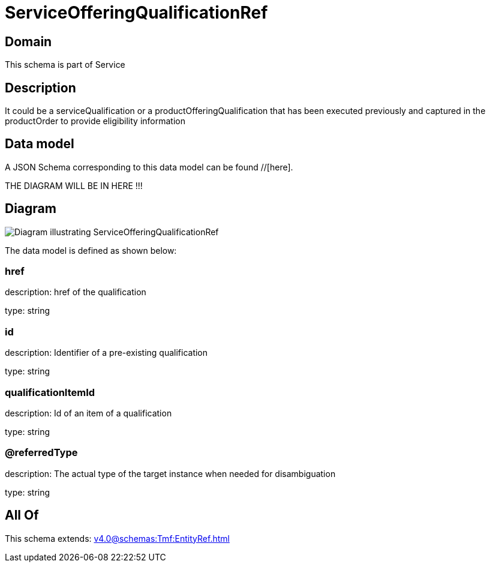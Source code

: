 = ServiceOfferingQualificationRef

[#domain]
== Domain

This schema is part of Service

[#description]
== Description
It could be a serviceQualification or a productOfferingQualification that has been executed previously and captured in the productOrder to provide eligibility information


[#data_model]
== Data model

A JSON Schema corresponding to this data model can be found //[here].

THE DIAGRAM WILL BE IN HERE !!!

[#diagram]
== Diagram
image::Resource_ServiceOfferingQualificationRef.png[Diagram illustrating ServiceOfferingQualificationRef]


The data model is defined as shown below:


=== href
description: href of the qualification

type: string


=== id
description: Identifier of a pre-existing qualification

type: string


=== qualificationItemId
description: Id of an item of a qualification

type: string


=== @referredType
description: The actual type of the target instance when needed for disambiguation

type: string


[#all_of]
== All Of

This schema extends: xref:v4.0@schemas:Tmf:EntityRef.adoc[]
